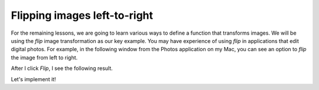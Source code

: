 Flipping images left-to-right
=============================

For the remaining lessons, we are going to learn various ways to define a function that transforms images. We will be using the *flip* image transformation as our key example. You may have experience of using *flip* in applications that edit digital photos. For example, in the following window from the Photos application on my Mac, you can see an option to *flip* the image from left to right.

.. image:: /assets/images/cs515/Week3/image_flip.png
    :align: center

After I click *Flip*, I see the following result.

.. image:: /assets/images/cs515/Week3/image_flip2.png
    :align: center

Let's implement it!